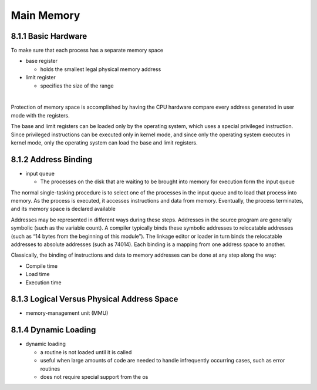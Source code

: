 Main Memory
===========


8.1.1 Basic Hardware
--------------------

To make sure that each process has a separate memory space

- base register

  - holds the smallest legal physical memory address

- limit register

  - specifies the size of the range

|

Protection of memory space is accomplished by having the CPU hardware compare every address generated in user mode with the registers. 


The base and limit registers can be loaded only by the operating system,
which uses a special privileged instruction. Since privileged instructions can
be executed only in kernel mode, and since only the operating system executes
in kernel mode, only the operating system can load the base and limit registers.



8.1.2 Address Binding
---------------------

- input queue

  - The processes on the disk that are waiting to be brought into memory for execution form the input queue


The normal single-tasking procedure is to select one of the processes
in the input queue and to load that process into memory. As the process
is executed, it accesses instructions and data from memory. Eventually, the
process terminates, and its memory space is declared available


Addresses may be represented in different ways during these steps. Addresses in the source
program are generally symbolic (such as the variable count). A compiler
typically binds these symbolic addresses to relocatable addresses (such as
“14 bytes from the beginning of this module”). The linkage editor or loader
in turn binds the relocatable addresses to absolute addresses (such as 74014).
Each binding is a mapping from one address space to another.

Classically, the binding of instructions and data to memory addresses can
be done at any step along the way:

- Compile time
- Load time
- Execution time


8.1.3 Logical Versus Physical Address Space
-------------------------------------------

- memory-management unit (MMU)



8.1.4 Dynamic Loading
---------------------

- dynamic loading

  - a routine is not loaded until it is called
  - useful when large amounts of code are needed to handle infrequently occurring cases, such as error routines
  -  does not require special support from the os

